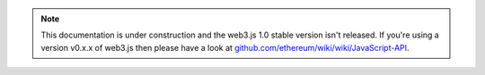 .. note:: This documentation is under construction and the web3.js 1.0 stable version isn't released. If you're using a version v0.x.x of web3.js then please have a look at `github.com/ethereum/wiki/wiki/JavaScript-API <https://github.com/ethereum/wiki/wiki/JavaScript-API>`_.

